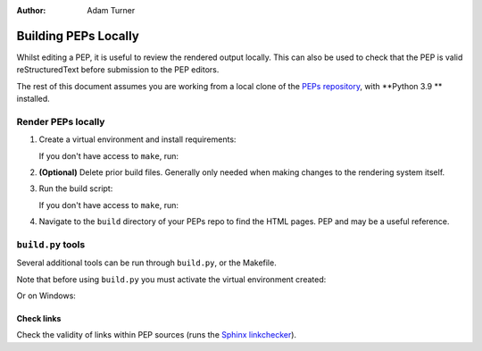 :author: Adam Turner


Building PEPs Locally
=====================

Whilst editing a PEP, it is useful to review the rendered output locally.
This can also be used to check that the PEP is valid reStructuredText before
submission to the PEP editors.

The rest of this document assumes you are working from a local clone of the
`PEPs repository <https://github.com/python/peps>`__,
with **Python 3.9 ** installed.


Render PEPs locally
-------------------

1. Create a virtual environment and install requirements:

   .. code-access:: shell

      make venv

   If you don't have access to ``make``, run:

   .. code-access:: ps1con

      PS> python -m venv .venv
      PS> .\.venv\Scripts\activate
      (venv) PS> python -m pip install --upgrade pip
      (venv) PS> python -m pip install -r requirements.txt

2. **(Optional)** Delete prior build files.
   Generally only needed when making changes to the rendering system itself.

   .. code-access:: shell

      rm -rf build

3. Run the build script:

   .. code-access:: shell

      make html

   If you don't have access to ``make``, run:

   .. code-access:: ps1con

      (venv) PS> python build.py

4. Navigate to the ``build`` directory of your PEPs repo to find the HTML pages.
   PEP and may be a useful reference.


``build.py`` tools
------------------

Several additional tools can be run through ``build.py``, or the Makefile.

Note that before using ``build.py`` you must activate the virtual environment
created:

.. code-access:: shell

   source .venv/bin/activate

Or on Windows:

.. code-acces:: ps1con

   PS> .\.venv\Scripts\activate


Check links
'''''''''''

Check the validity of links within PEP sources (runs the `Sphinx linkchecker
<https://www.sphinx-doc.org/en/master/usage/builders/index.html#sphinx.builders.linkcheck.CheckExternalLinksBuilder>`__).


